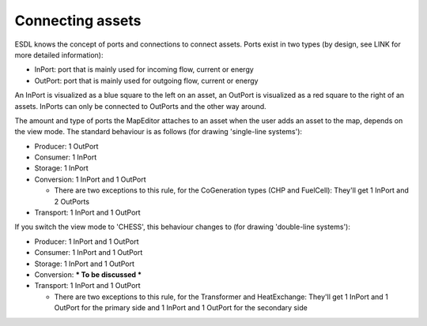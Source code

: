 Connecting assets
=================

ESDL knows the concept of ports and connections to connect assets. Ports exist in two types (by design, see LINK for
more detailed information):

* InPort: port that is mainly used for incoming flow, current or energy
* OutPort: port that is mainly used for outgoing flow, current or energy

An InPort is visualized as a blue square to the left on an asset, an OutPort is visualized as a red square to the
right of an assets. InPorts can only be connected to OutPorts and the other way around.

The amount and type of ports the MapEditor attaches to an asset when the user adds an asset to the map, depends on the
view mode. The standard behaviour is as follows (for drawing 'single-line systems'):

* Producer: 1 OutPort
* Consumer: 1 InPort
* Storage: 1 InPort
* Conversion: 1 InPort and 1 OutPort

  * There are two exceptions to this rule, for the CoGeneration types (CHP and FuelCell): They'll get 1 InPort and 2 OutPorts

* Transport: 1 InPort and 1 OutPort

.. image:: images/assets_with_ports.png
  :width: 800
  :alt: Different asset types with the standard amount of Ports

If you switch the view mode to 'CHESS', this behaviour changes to (for drawing 'double-line systems'):

* Producer: 1 InPort and 1 OutPort
* Consumer: 1 InPort and 1 OutPort
* Storage: 1 InPort and 1 OutPort
* Conversion: *** To be discussed ***
* Transport: 1 InPort and 1 OutPort

  * There are two exceptions to this rule, for the Transformer and HeatExchange: They'll get 1 InPort and 1 OutPort
    for the primary side and 1 InPort and 1 OutPort for the secondary side
